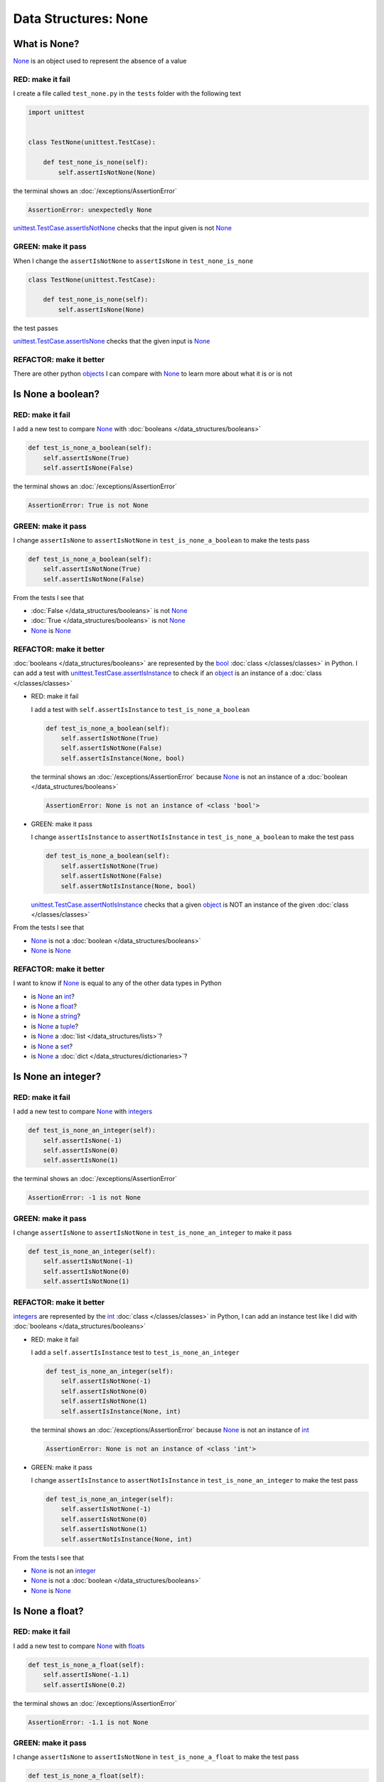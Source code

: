 
Data Structures: None
=====================

.. raw:: html

  <iframe width="560" height="315" src="https://www.youtube-nocookie.com/embed/81afQTs6JH0?si=LAtEPEdDKutSOGw9" title="YouTube video player" frameborder="0" allow="accelerometer; autoplay; clipboard-write; encrypted-media; gyroscope; picture-in-picture; web-share" allowfullscreen></iframe>

What is None?
-------------

`None <https://docs.python.org/3/library/constants.html?highlight=none#None>`_ is an object used to represent the absence of a value

RED: make it fail
^^^^^^^^^^^^^^^^^

I create a file called ``test_none.py`` in the ``tests`` folder with the following text

.. code-block:: python

  import unittest


  class TestNone(unittest.TestCase):

      def test_none_is_none(self):
          self.assertIsNotNone(None)

the terminal shows an :doc:`/exceptions/AssertionError`

.. code-block:: python

  AssertionError: unexpectedly None

`unittest.TestCase.assertIsNotNone <https://docs.python.org/3/library/unittest.html?highlight=unittest#unittest.TestCase.assertIsNotNone>`_ checks that the input given is not `None <https://docs.python.org/3/library/constants.html?highlight=none#None>`_

GREEN: make it pass
^^^^^^^^^^^^^^^^^^^

When I change the ``assertIsNotNone`` to ``assertIsNone`` in ``test_none_is_none``

.. code-block:: python

  class TestNone(unittest.TestCase):

      def test_none_is_none(self):
          self.assertIsNone(None)

the test passes

`unittest.TestCase.assertIsNone <https://docs.python.org/3/library/unittest.html?highlight=unittest#unittest.TestCase.assertIsNone>`_ checks that the given input is `None <https://docs.python.org/3/library/constants.html?highlight=none#None>`_

REFACTOR: make it better
^^^^^^^^^^^^^^^^^^^^^^^^

There are other python `objects <https://docs.python.org/3/glossary.html#term-object>`_ I can compare with `None <https://docs.python.org/3/library/constants.html?highlight=none#None>`_ to learn more about what it is or is not

Is None a boolean?
------------------

RED: make it fail
^^^^^^^^^^^^^^^^^

I add a new test to compare `None <https://docs.python.org/3/library/constants.html?highlight=none#None>`_ with :doc:`booleans </data_structures/booleans>`

.. code-block:: python

    def test_is_none_a_boolean(self):
        self.assertIsNone(True)
        self.assertIsNone(False)

the terminal shows an :doc:`/exceptions/AssertionError`

.. code-block:: python

  AssertionError: True is not None

GREEN: make it pass
^^^^^^^^^^^^^^^^^^^

I change ``assertIsNone`` to ``assertIsNotNone`` in ``test_is_none_a_boolean`` to make the tests pass

.. code-block:: python

    def test_is_none_a_boolean(self):
        self.assertIsNotNone(True)
        self.assertIsNotNone(False)

From the tests I see that

* :doc:`False </data_structures/booleans>` is not `None <https://docs.python.org/3/library/constants.html?highlight=none#None>`_
* :doc:`True </data_structures/booleans>` is not `None <https://docs.python.org/3/library/constants.html?highlight=none#None>`_
* `None <https://docs.python.org/3/library/constants.html?highlight=none#None>`_ is `None <https://docs.python.org/3/library/constants.html?highlight=none#None>`_

REFACTOR: make it better
^^^^^^^^^^^^^^^^^^^^^^^^

:doc:`booleans </data_structures/booleans>` are represented by the `bool <https://docs.python.org/3/library/functions.html#bool>`_ :doc:`class </classes/classes>` in Python. I can add a test with `unittest.TestCase.assertIsInstance <https://docs.python.org/3/library/unittest.html?highlight=unittest#unittest.TestCase.assertIsInstance>`_ to check if an `object <https://docs.python.org/3/glossary.html#term-object>`_ is an instance of a :doc:`class </classes/classes>`


* RED: make it fail

  I add a test with ``self.assertIsInstance`` to ``test_is_none_a_boolean``

  .. code-block:: python

      def test_is_none_a_boolean(self):
          self.assertIsNotNone(True)
          self.assertIsNotNone(False)
          self.assertIsInstance(None, bool)

  the terminal shows an :doc:`/exceptions/AssertionError` because `None <https://docs.python.org/3/library/constants.html?highlight=none#None>`_ is not an instance of a :doc:`boolean </data_structures/booleans>`

  .. code-block:: python

    AssertionError: None is not an instance of <class 'bool'>

* GREEN: make it pass

  I change ``assertIsInstance`` to ``assertNotIsInstance`` in ``test_is_none_a_boolean`` to make the test pass

  .. code-block:: python

      def test_is_none_a_boolean(self):
          self.assertIsNotNone(True)
          self.assertIsNotNone(False)
          self.assertNotIsInstance(None, bool)

  `unittest.TestCase.assertNotIsInstance <https://docs.python.org/3/library/unittest.html?highlight=unittest#unittest.TestCase.assertNotIsInstance>`_ checks that a given `object <https://docs.python.org/3/glossary.html#term-object>`_ is NOT an instance of the given :doc:`class </classes/classes>`

From the tests I see that

* `None <https://docs.python.org/3/library/constants.html?highlight=none#None>`_ is not a :doc:`boolean </data_structures/booleans>`
* `None <https://docs.python.org/3/library/constants.html?highlight=none#None>`_ is `None <https://docs.python.org/3/library/constants.html?highlight=none#None>`_

REFACTOR: make it better
^^^^^^^^^^^^^^^^^^^^^^^^

I want to know if `None <https://docs.python.org/3/library/constants.html?highlight=none#None>`_ is equal to any of the other data types in Python

* is `None <https://docs.python.org/3/library/constants.html?highlight=none#None>`_ an `int <https://docs.python.org/3/library/functions.html#int>`_?
* is `None <https://docs.python.org/3/library/constants.html?highlight=none#None>`_ a `float <https://docs.python.org/3/library/functions.html#float>`_?
* is `None <https://docs.python.org/3/library/constants.html?highlight=none#None>`_ a `string <https://docs.python.org/3/library/stdtypes.html#text-sequence-type-str>`_?
* is `None <https://docs.python.org/3/library/constants.html?highlight=none#None>`_ a `tuple <https://docs.python.org/3/library/stdtypes.html#tuples>`_?
* is `None <https://docs.python.org/3/library/constants.html?highlight=none#None>`_ a :doc:`list </data_structures/lists>`?
* is `None <https://docs.python.org/3/library/constants.html?highlight=none#None>`_ a `set <https://docs.python.org/3/library/stdtypes.html#set-types-set-frozenset>`_?
* is `None <https://docs.python.org/3/library/constants.html?highlight=none#None>`_ a :doc:`dict </data_structures/dictionaries>`?

Is None an integer?
-------------------

RED: make it fail
^^^^^^^^^^^^^^^^^

I add a new test to compare `None <https://docs.python.org/3/library/constants.html?highlight=none#None>`_ with `integers <https://docs.python.org/3/library/functions.html#int>`_

.. code-block:: python

  def test_is_none_an_integer(self):
      self.assertIsNone(-1)
      self.assertIsNone(0)
      self.assertIsNone(1)

the terminal shows an :doc:`/exceptions/AssertionError`

.. code-block::

  AssertionError: -1 is not None


GREEN: make it pass
^^^^^^^^^^^^^^^^^^^

I change ``assertIsNone`` to ``assertIsNotNone`` in ``test_is_none_an_integer`` to make it pass

.. code-block:: python

  def test_is_none_an_integer(self):
      self.assertIsNotNone(-1)
      self.assertIsNotNone(0)
      self.assertIsNotNone(1)

REFACTOR: make it better
^^^^^^^^^^^^^^^^^^^^^^^^

`integers <https://docs.python.org/3/library/functions.html#int>`_ are represented by the `int <https://docs.python.org/3/library/functions.html#int>`_ :doc:`class </classes/classes>` in Python, I can add an instance test like I did with :doc:`booleans </data_structures/booleans>`


* RED: make it fail

  I add a ``self.assertIsInstance`` test to ``test_is_none_an_integer``

  .. code-block:: python

    def test_is_none_an_integer(self):
        self.assertIsNotNone(-1)
        self.assertIsNotNone(0)
        self.assertIsNotNone(1)
        self.assertIsInstance(None, int)

  the terminal shows an :doc:`/exceptions/AssertionError` because `None <https://docs.python.org/3/library/constants.html?highlight=none#None>`_ is not an instance of `int <https://docs.python.org/3/library/functions.html#int>`_

  .. code-block:: python

    AssertionError: None is not an instance of <class 'int'>

* GREEN: make it pass

  I change ``assertIsInstance`` to ``assertNotIsInstance`` in ``test_is_none_an_integer`` to make the test pass

  .. code-block:: python

    def test_is_none_an_integer(self):
        self.assertIsNotNone(-1)
        self.assertIsNotNone(0)
        self.assertIsNotNone(1)
        self.assertNotIsInstance(None, int)

From the tests I see that

* `None <https://docs.python.org/3/library/constants.html?highlight=none#None>`_ is not an `integer <https://docs.python.org/3/library/functions.html#int>`_
* `None <https://docs.python.org/3/library/constants.html?highlight=none#None>`_ is not a :doc:`boolean </data_structures/booleans>`
* `None <https://docs.python.org/3/library/constants.html?highlight=none#None>`_ is `None <https://docs.python.org/3/library/constants.html?highlight=none#None>`_

Is None a float?
-------------------

RED: make it fail
^^^^^^^^^^^^^^^^^

I add a new test to compare `None <https://docs.python.org/3/library/constants.html?highlight=none#None>`_ with `floats <https://docs.python.org/3/library/functions.html#float>`_

.. code-block:: python

  def test_is_none_a_float(self):
      self.assertIsNone(-1.1)
      self.assertIsNone(0.2)

the terminal shows an :doc:`/exceptions/AssertionError`

.. code-block::

  AssertionError: -1.1 is not None


GREEN: make it pass
^^^^^^^^^^^^^^^^^^^

I change ``assertIsNone`` to ``assertIsNotNone`` in ``test_is_none_a_float`` to make the test pass

.. code-block:: python

  def test_is_none_a_float(self):
      self.assertIsNotNone(-1.1)
      self.assertIsNotNone(0.2)

REFACTOR: make it better
^^^^^^^^^^^^^^^^^^^^^^^^

`floats <https://docs.python.org/3/library/functions.html#float>`_ are represented by the `float <https://docs.python.org/3/library/functions.html#float>`_ :doc:`class </classes/classes>` in Python, I can do an instance test


* RED: make it fail

  I add a ``self.assertIsInstance`` line to ``test_is_none_a_float``

  .. code-block:: python

    def test_is_none_a_float(self):
        self.assertIsNotNone(-1.1)
        self.assertIsNotNone(0.2)
        self.assertIsInstance(None, float)

  the terminal shows an :doc:`/exceptions/AssertionError` because `None <https://docs.python.org/3/library/constants.html?highlight=none#None>`_ is not an instance of `float <https://docs.python.org/3/library/functions.html#float>`_

  .. code-block:: python

    AssertionError: None is not an instance of <class 'float'>

* GREEN: make it pass

  I change ``assertIsInstance`` to ``assertNotIsInstance`` in ``test_is_none_a_float`` to make the test pass

  .. code-block:: python

    def test_is_none_a_float(self):
        self.assertIsNotNone(-1.1)
        self.assertIsNotNone(0.2)
        self.assertNotIsInstance(None, float)

From the tests I see that

- `None <https://docs.python.org/3/library/constants.html?highlight=none#None>`_ is not a `float <https://docs.python.org/3/library/functions.html#float>`_
- `None <https://docs.python.org/3/library/constants.html?highlight=none#None>`_ is not an `integer <https://docs.python.org/3/library/functions.html#int>`_
- `None <https://docs.python.org/3/library/constants.html?highlight=none#None>`_ is not a :doc:`boolean </data_structures/booleans>`
- `None <https://docs.python.org/3/library/constants.html?highlight=none#None>`_ is `None <https://docs.python.org/3/library/constants.html?highlight=none#None>`_

Is None a string?
-----------------

I add a test for `strings <https://docs.python.org/3/library/stdtypes.html#text-sequence-type-str>`_. A string is any character(s) inside single, double or triple quotes for example

* ``'single quotes'``
* ``"double quotes"``
* ``'''triple single quotes'''``
* ``"""triple double quotes"""``

see :doc:`/conventions` for a little more detail

RED: make it fail
^^^^^^^^^^^^^^^^^

I add a new failing test to ``test_none.py`` to compare `None <https://docs.python.org/3/library/constants.html?highlight=none#None>`_ with a `string <https://docs.python.org/3/library/stdtypes.html#text-sequence-type-str>`_

.. code-block:: python

  def test_is_none_a_string(self):
      self.assertIsNone('')
      self.assertIsNone("text")

and the terminal shows an :doc:`/exceptions/AssertionError`

.. code-block:: python

  AssertionError: '' is not None


GREEN: make it pass
^^^^^^^^^^^^^^^^^^^

I change ``assertIsNone`` to ``assertIsNotNone`` in ``test_is_none_a_string`` to make it pass

.. code-block:: python

  def test_is_none_a_string(self):
      self.assertIsNotNone('')
      self.assertIsNotNone("text")

REFACTOR: make it better
^^^^^^^^^^^^^^^^^^^^^^^^

`strings <https://docs.python.org/3/library/stdtypes.html#text-sequence-type-str>`_ are represented by the `str <https://docs.python.org/3/library/stdtypes.html#str>`_ class in Python, I add an instance test


* RED: make it fail

  I add a failing test to ``test_is_none_a_string`` with a ``self.assertIsInstance`` statement

  .. code-block:: python

    def test_is_none_a_string(self):
        self.assertIsNotNone('')
        self.assertIsNotNone("text")
        self.assertIsInstance(None, str)

  and the terminal shows an :doc:`/exceptions/AssertionError`

  .. code-block:: python

    AssertionError: None is not an instance of <class 'str'>

* GREEN: make it pass

  To make it pass I change ``assertIsInstance`` to ``assertNotIsInstance``

  .. code-block:: python

      def test_is_none_a_string(self):
          self.assertIsNotNone('')
          self.assertIsNotNone("text")
          self.assertNotIsInstance(None, str)

From the tests I see that

- `None <https://docs.python.org/3/library/constants.html?highlight=none#None>`_ is not a `string <https://docs.python.org/3/library/stdtypes.html#text-sequence-type-str>`_
- `None <https://docs.python.org/3/library/constants.html?highlight=none#None>`_ is not a `float <https://docs.python.org/3/library/functions.html#float>`_
- `None <https://docs.python.org/3/library/constants.html?highlight=none#None>`_ is not an `integer <https://docs.python.org/3/library/functions.html#int>`_
- `None <https://docs.python.org/3/library/constants.html?highlight=none#None>`_ is not a :doc:`boolean </data_structures/booleans>`
- `None <https://docs.python.org/3/library/constants.html?highlight=none#None>`_ is `None <https://docs.python.org/3/library/constants.html?highlight=none#None>`_

Is None a tuple?
----------------

RED: make it fail
^^^^^^^^^^^^^^^^^

I add a new test to ``test_none.py`` to find out if `None <https://docs.python.org/3/library/constants.html?highlight=none#None>`_ is a `tuple <https://docs.python.org/3/library/stdtypes.html?highlight=tuple#tuple>`_

.. code-block:: python

    def test_is_none_a_tuple(self):
        self.assertIsNone(())
        self.assertIsNone((1, 2, 3, 'n'))
        self.assertIsInstance(None, tuple)

the terminal shows an :doc:`/exceptions/AssertionError`

.. code-block:: python

  AssertionError: () is not None


``()`` is how `tuples <https://docs.python.org/3/library/stdtypes.html?highlight=tuple#tuple>`_ are represented in Python

GREEN: make it pass
^^^^^^^^^^^^^^^^^^^^

* I change ``assertIsNone`` to ``assertIsNotNone`` in ``test_is_none_a_tuple`` to make the first two lines pass

  .. code-block:: python

    def test_is_none_a_tuple(self):
        self.assertIsNotNone(())
        self.assertIsNotNone((1, 2, 3, 'n'))
        self.assertIsInstance(None, tuple)

  and the terminal displays an :doc:`/exceptions/AssertionError` for the instance test

  .. code-block:: python

    AssertionError: None is not an instance of <class 'tuple'>

* I change ``assertIsInstance`` to ``assertNotIsInstance`` to make it pass

  .. code-block:: python

    def test_is_none_a_tuple(self):
        self.assertIsNotNone(())
        self.assertIsNotNone((1, 2, 3, 'n'))
        self.assertNotIsInstance(None, tuple)

From the tests I see that

- `None <https://docs.python.org/3/library/constants.html?highlight=none#None>`_ is not a `tuple <https://docs.python.org/3/library/stdtypes.html#tuples>`_
- `None <https://docs.python.org/3/library/constants.html?highlight=none#None>`_ is not a `string <https://docs.python.org/3/library/stdtypes.html#text-sequence-type-str>`_
- `None <https://docs.python.org/3/library/constants.html?highlight=none#None>`_ is not a `float <https://docs.python.org/3/library/functions.html#float>`_
- `None <https://docs.python.org/3/library/constants.html?highlight=none#None>`_ is not an `integer <https://docs.python.org/3/library/functions.html#int>`_
- `None <https://docs.python.org/3/library/constants.html?highlight=none#None>`_ is not a :doc:`boolean </data_structures/booleans>`
- `None <https://docs.python.org/3/library/constants.html?highlight=none#None>`_ is `None <https://docs.python.org/3/library/constants.html?highlight=none#None>`_

REFACTOR: make it better
^^^^^^^^^^^^^^^^^^^^^^^^

Based on what I have seen so far, it is safe to assume that `None <https://docs.python.org/3/library/constants.html?highlight=none#None>`_ is only `None <https://docs.python.org/3/library/constants.html?highlight=none#None>`_ and is not any other data structure

Is None a list?
----------------------

RED: make it fail
^^^^^^^^^^^^^^^^^

I add a new test to the series of tests to check if `None <https://docs.python.org/3/library/constants.html?highlight=none#None>`_ is a :doc:`list </data_structures/lists>`

.. code-block:: python

  def test_is_none_a_list(self):
      self.assertIsNone([])
      self.assertIsNone([1, 2, 3, "n"])
      self.assertIsInstance(None, list)

the terminal shows an :doc:`/exceptions/AssertionError`

.. code-block:: python

  AssertionError: [] is not None


``[]`` is how :doc:`lists </data_structures/lists>` are represented in Python


GREEN: make it pass
^^^^^^^^^^^^^^^^^^^

I have done this dance a few times. I change ``assertIsNone`` to ``assertIsNotNone`` and ``assertIsInstance`` to ``assertNotIsInstance`` in ``test_is_none_a_list`` to make it pass.

With the passing tests I see that

* `None <https://docs.python.org/3/library/constants.html?highlight=none#None>`_ is not a :doc:`list </data_structures/lists>`
* `None <https://docs.python.org/3/library/constants.html?highlight=none#None>`_ is not a `tuple <https://docs.python.org/3/library/stdtypes.html#tuples>`_
* `None <https://docs.python.org/3/library/constants.html?highlight=none#None>`_ is not a `string <https://docs.python.org/3/library/stdtypes.html#text-sequence-type-str>`_
* `None <https://docs.python.org/3/library/constants.html?highlight=none#None>`_ is not a `float <https://docs.python.org/3/library/functions.html#float>`_
* `None <https://docs.python.org/3/library/constants.html?highlight=none#None>`_ is not an `integer <https://docs.python.org/3/library/functions.html#int>`_
* `None <https://docs.python.org/3/library/constants.html?highlight=none#None>`_ is not a :doc:`boolean </data_structures/booleans>`
* `None <https://docs.python.org/3/library/constants.html?highlight=none#None>`_ is `None <https://docs.python.org/3/library/constants.html?highlight=none#None>`_

Is None a set?
--------------

RED: make it fail
^^^^^^^^^^^^^^^^^

following the same pattern from earlier, I add a new failing test for `sets <https://docs.python.org/3/library/stdtypes.html#set-types-set-frozenset>`_

.. code-block:: python

  def test_is_none_a_set(self):
      self.assertIsNone(set())
      self.assertIsNone({1, 2, 3, "n"})
      self.assertIsInstance(None, set)

the terminal shows an :doc:`/exceptions/AssertionError`

.. code-block:: python

  AssertionError: set() is not None


GREEN: make it pass
^^^^^^^^^^^^^^^^^^^

I change ``assertIsNone`` to ``assertIsNotNone`` and ``assertIsInstance`` to ``assertNotIsInstance`` in ``test_is_none_a_set`` to make it pass.

From the tests I see that

* `None <https://docs.python.org/3/library/constants.html?highlight=none#None>`_ is not a `set <https://docs.python.org/3/library/stdtypes.html#set-types-set-frozenset>`_
* `None <https://docs.python.org/3/library/constants.html?highlight=none#None>`_ is not a :doc:`list </data_structures/lists>`
* `None <https://docs.python.org/3/library/constants.html?highlight=none#None>`_ is not a `tuple <https://docs.python.org/3/library/stdtypes.html#tuples>`_
* `None <https://docs.python.org/3/library/constants.html?highlight=none#None>`_ is not a `string <https://docs.python.org/3/library/stdtypes.html#text-sequence-type-str>`_
* `None <https://docs.python.org/3/library/constants.html?highlight=none#None>`_ is not a `float <https://docs.python.org/3/library/functions.html#float>`_
* `None <https://docs.python.org/3/library/constants.html?highlight=none#None>`_ is not an `integer <https://docs.python.org/3/library/functions.html#int>`_
* `None <https://docs.python.org/3/library/constants.html?highlight=none#None>`_ is not a :doc:`boolean </data_structures/booleans>`
* `None <https://docs.python.org/3/library/constants.html?highlight=none#None>`_ is `None <https://docs.python.org/3/library/constants.html?highlight=none#None>`_

Is None a dictionary?
---------------------

RED: make it fail
^^^^^^^^^^^^^^^^^

I add a new test to compare `None <https://docs.python.org/3/library/constants.html?highlight=none#None>`_ with :doc:`dictionaries </data_structures/dictionaries>`

.. code-block:: python

  def test_is_none_a_dictionary(self):
      self.assertIsNone(dict())
      self.assertIsNone({
          "a": 1,
          "b": 2,
          "c": 3,
          "n": "n"
      })
      self.assertIsInstance(None, dict)

the terminal displays an :doc:`/exceptions/AssertionError`

.. code-block:: python

  AssertionError: {} is not None


* ``dict()`` is one way to create an empty :doc:`dictionary </data_structures/dictionaries>` in Python
* ``{}`` is how :doc:`dictionaries </data_structures/dictionaries>`  are represented in Python. Wait a minute! `sets <https://docs.python.org/3/library/stdtypes.html#set-types-set-frozenset>`_ are also represented with ``{}``. The difference is that :doc:`dictionaries </data_structures/dictionaries>` contain key-value pairs
* Do you want to :doc:`read more about dictionaries </data_structures/dictionaries>`?

GREEN: make it pass
^^^^^^^^^^^^^^^^^^^

I change the tests to make them pass and can see from the tests that

* `None <https://docs.python.org/3/library/constants.html?highlight=none#None>`_ is not a :doc:`dictionary </data_structures/dictionaries>`
* `None <https://docs.python.org/3/library/constants.html?highlight=none#None>`_ is not a `set <https://docs.python.org/3/library/stdtypes.html#set-types-set-frozenset>`_
* `None <https://docs.python.org/3/library/constants.html?highlight=none#None>`_ is not a :doc:`list </data_structures/lists>`
* `None <https://docs.python.org/3/library/constants.html?highlight=none#None>`_ is not a `tuple <https://docs.python.org/3/library/stdtypes.html#tuples>`_
* `None <https://docs.python.org/3/library/constants.html?highlight=none#None>`_ is not a `string <https://docs.python.org/3/library/stdtypes.html#text-sequence-type-str>`_
* `None <https://docs.python.org/3/library/constants.html?highlight=none#None>`_ is not a `float <https://docs.python.org/3/library/functions.html#float>`_
* `None <https://docs.python.org/3/library/constants.html?highlight=none#None>`_ is not an `integer <https://docs.python.org/3/library/functions.html#int>`_
* `None <https://docs.python.org/3/library/constants.html?highlight=none#None>`_ is not a :doc:`boolean </data_structures/booleans>`
* `None <https://docs.python.org/3/library/constants.html?highlight=none#None>`_ is `None <https://docs.python.org/3/library/constants.html?highlight=none#None>`_


You now know what `None <https://docs.python.org/3/library/constants.html?highlight=none#None>`_ is and what it is not

:doc:`/code/none`
